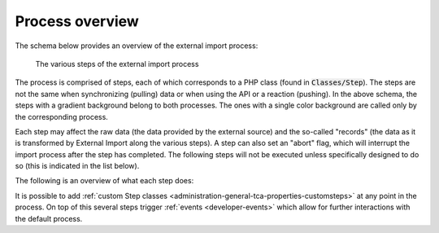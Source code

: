 ﻿.. include:: ../../Includes.txt


.. _user-overview:

Process overview
^^^^^^^^^^^^^^^^

The schema below provides an overview of the external import process:

.. figure:: ../../Images/ExternalImportProcess.svg
	:alt: Import process overview

	The various steps of the external import process


The process is comprised of steps, each of which corresponds to a
PHP class (found in :code:`Classes/Step`). The steps are not the same
when synchronizing (pulling) data or when using the API or a reaction (pushing).
In the above schema, the steps with a gradient background belong to
both processes. The ones with a single color background are called
only by the corresponding process.

Each step may affect the raw data (the data provided by the external
source) and the so-called "records" (the data as it is transformed by
External Import along the various steps). A step can also set an
"abort" flag, which will interrupt the import process after the step
has completed. The following steps will not be executed unless specifically
designed to do so (this is indicated in the list below).

The following is an overview of what each step does:

.. php:namespace:: Cobweb\ExternalImport\Step

.. php:class:: CheckPermissionsStep

   **Check permissions**

   This step checks whether the current user has the rights to modify
   the table into which data is being imported. If not, the process will
   abort.

.. php:namespace:: Cobweb\ExternalImport\Step

.. php:class:: ValidateConfigurationStep

   **Validate configuration**

   This step checks that the main configuration as well as each column
   configuration are valid. If any of them is not, the process will
   abort. The process will also abort if there is no general configuration
   or not a single column configuration.

.. php:namespace:: Cobweb\ExternalImport\Step

.. php:class:: ValidateConnectorStep

   **Validate connector**

   This steps checks if a Connector has been defined for the synchronize process.
   In a sense, it is also a validation of the configuration, but restricted
   to a property used only when pulling data.

   Up to that point, the :php:`\Cobweb\ExternalImport\Domain\Model\Data`
   object contains no data at all.

.. php:namespace:: Cobweb\ExternalImport\Step

.. php:class:: ReadDataStep

   **Read data**

   This step reads the data from the external source using the defined Connector.
   It stores the result as the "raw data" of the :php:`\Cobweb\ExternalImport\Domain\Model\Data`
   object.

.. php:namespace:: Cobweb\ExternalImport\Step

.. php:class:: HandleDataStep

   **Handle data**

   This step takes the raw data, which may be a XML structure or a PHP array,
   and makes it into an associative PHP array. The keys are the names of the
   columns being mapped and any additional fields declared with the
   :ref:`additionalFields property <administration-additionalfields>`.
   The values are those of the external data. The results are stored in the
   "records" of the :php:`\Cobweb\ExternalImport\Domain\Model\Data` object.

.. php:namespace:: Cobweb\ExternalImport\Step

.. php:class:: ValidateDataStep

   **Validate data**

   This steps checks that the external data passes whatever conditions have been
   defined. If this is not the case, the process is aborted.

.. php:namespace:: Cobweb\ExternalImport\Step

.. php:class:: TransformDataStep

   **Transform data**

   This step applies all the possible transformations to the external data,
   in particular mapping it to other database tables. The "records" in the
   :php:`\Cobweb\ExternalImport\Domain\Model\Data` object are updated with
   the transformed values.

.. php:namespace:: Cobweb\ExternalImport\Step

.. php:class:: StoreDataStep

   **Store data**

   This is where data is finally stored to the database. Some operations related to MM
   relations also happen during this step. The "records" in the
   :php:`\Cobweb\ExternalImport\Domain\Model\Data` object now contain the "uid"
   field.

.. php:namespace:: Cobweb\ExternalImport\Step

.. php:class:: ClearCacheStep

   **Clear cache**

   This step runs whatever cache clearing has been configured.

.. php:namespace:: Cobweb\ExternalImport\Step

.. php:class:: ConnectorCallbackStep

   **Connector callback**

   In this step the connector is called again in case one wishes to perform
   some clean up operations on the source from which the data was imported
   (for example, mark the source data as having been imported). The
   :code:`postProcessOperations()` method of the connector API is called.

   This step is called even if the process was aborted, so that error handling
   can happen with regards to the connector.

.. php:namespace:: Cobweb\ExternalImport\Step

.. php:class:: ReportStep

   **Report**

   This last step on the process performs reporting, essentially writing
   all log entries. It also triggers the :php:`\Cobweb\ExternalImport\Event\ReportEvent`,
   which itself triggers the :ref:`end of run webhook message <user-webhook>`.

   This step is called even if the process was aborted, so that error can be reported.


It is possible to add :ref:`custom Step classes <administration-general-tca-properties-customsteps>`
at any point in the process. On top of this several steps trigger
:ref:`events <developer-events>` which allow for further interactions with the default process.
